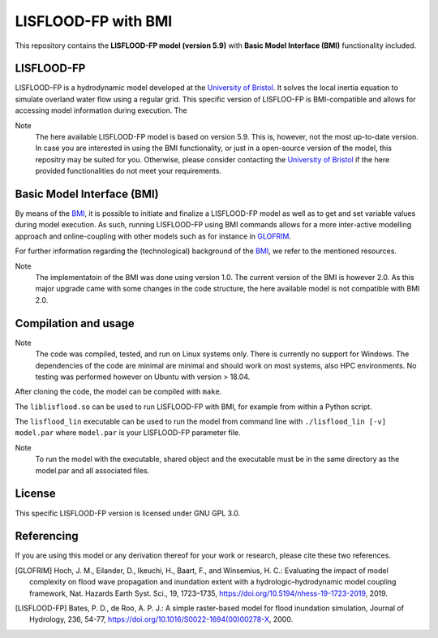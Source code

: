 LISFLOOD-FP with BMI
====================

This repository contains the **LISFLOOD-FP model (version 5.9)** with **Basic Model Interface (BMI)** functionality included.

LISFLOOD-FP 
-----------

LISFLOOD-FP is a hydrodynamic model developed at the `University of Bristol`_. It solves the local inertia equation to simulate
overland water flow using a regular grid.
This specific version of LISFLOO-FP is BMI-compatible and allows for accessing model information during execution. The 

.. _University of Bristol: http://www.bristol.ac.uk/geography/research/hydrology/models/lisflood/

Note
    The here available LISFLOOD-FP model is based on version 5.9. This is, however, not the most up-to-date version. In case you are interested in using the BMI functionality,
    or just in a open-source version of the model, this repositry may be suited for you. Otherwise, please consider contacting the `University of Bristol`_ if the here provided 
    functionalities do not meet your requirements.

Basic Model Interface (BMI) 
---------------------------

By means of the BMI_, it is possible to initiate and finalize a LISFLOOD-FP model as well as to get and set variable values during model execution. As such, running LISFLOOD-FP 
using BMI commands allows for a more inter-active modelling approach and online-coupling with other models such as for instance in `GLOFRIM
<https://www.nat-hazards-earth-syst-sci.net/19/1723/2019/>`_.

For further information regarding the (technological) background of the BMI_, we refer to the mentioned resources.

.. _BMI: https://bmi.readthedocs.io/en/latest/

Note
    The implementatoin of the BMI was done using version 1.0. The current version of the BMI is however 2.0. As this major upgrade came with some changes in the code structure, 
    the here available model is not compatible with BMI 2.0.

Compilation and usage
---------------------

Note
    The code was compiled, tested, and run on Linux systems only. There is currently no support for Windows. The dependencies of the code are minimal are minimal
    and should work on most systems, also HPC environments. No testing was performed however on Ubuntu with version > 18.04.

After cloning the code, the model can be compiled with ``make``.

The ``liblisflood.so`` can be used to run LISFLOOD-FP with BMI, for example from within a Python script.

The ``lisflood_lin`` executable can be used to run the model from command line with ``./lisflood_lin [-v] model.par`` where ``model.par`` is your LISFLOOD-FP parameter file.

Note
    To run the model with the executable, shared object and the executable must be in the same directory as the model.par and all associated files.

License
-------

This specific LISFLOOD-FP version is licensed under GNU GPL 3.0.

Referencing
-----------

If you are using this model or any derivation thereof for your work or research, please cite these two references.

.. [GLOFRIM] Hoch, J. M., Eilander, D., Ikeuchi, H., Baart, F., and Winsemius, H. C.: Evaluating the impact of model complexity on flood wave propagation and inundation extent with a hydrologic–hydrodynamic model coupling framework, Nat. Hazards Earth Syst. Sci., 19, 1723–1735, https://doi.org/10.5194/nhess-19-1723-2019, 2019.

.. [LISFLOOD-FP] Bates, P. D., de Roo, A. P. J.: A simple raster-based model for flood inundation simulation, Journal of Hydrology, 236, 54-77, https://doi.org/10.1016/S0022-1694(00)00278-X, 2000.

